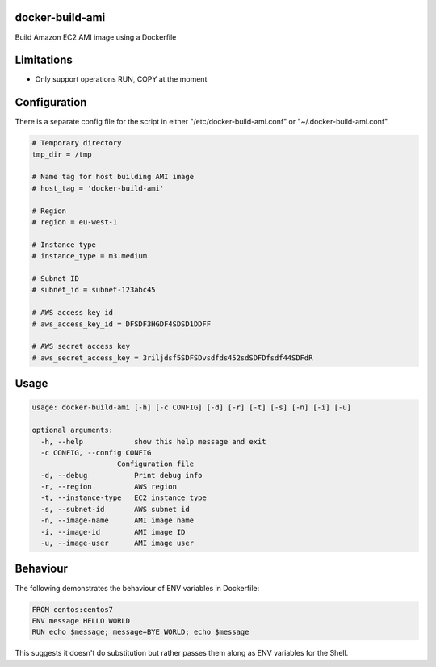 docker-build-ami
================

Build Amazon EC2 AMI image using a Dockerfile

Limitations
===========
- Only support operations RUN, COPY at the moment

Configuration
=============

There is a separate config file for the script in either "/etc/docker-build-ami.conf" or "~/.docker-build-ami.conf".

.. code-block::

    # Temporary directory
    tmp_dir = /tmp

    # Name tag for host building AMI image
    # host_tag = 'docker-build-ami'

    # Region
    # region = eu-west-1

    # Instance type
    # instance_type = m3.medium

    # Subnet ID
    # subnet_id = subnet-123abc45

    # AWS access key id
    # aws_access_key_id = DFSDF3HGDF4SDSD1DDFF

    # AWS secret access key
    # aws_secret_access_key = 3riljdsf5SDFSDvsdfds452sdSDFDfsdf44SDFdR

Usage
=====

.. code-block::

    usage: docker-build-ami [-h] [-c CONFIG] [-d] [-r] [-t] [-s] [-n] [-i] [-u]

    optional arguments:
      -h, --help            show this help message and exit
      -c CONFIG, --config CONFIG
                        Configuration file
      -d, --debug           Print debug info
      -r, --region          AWS region
      -t, --instance-type   EC2 instance type
      -s, --subnet-id       AWS subnet id
      -n, --image-name      AMI image name
      -i, --image-id        AMI image ID
      -u, --image-user      AMI image user

Behaviour
=========

The following demonstrates the behaviour of ENV variables in Dockerfile:

.. code-block::

    FROM centos:centos7
    ENV message HELLO WORLD
    RUN echo $message; message=BYE WORLD; echo $message

This suggests it doesn't do substitution but rather passes them along as ENV variables for the Shell.
